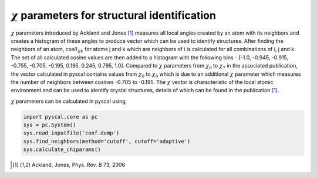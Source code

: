 
:math:`\chi` parameters for structural identification
---------------------------------------------------------

:math:`\chi` parameters introduced by Ackland and Jones [1]_ measures all local angles created
by an atom with its neighbors and creates a histogram of these angles to produce vector which can be
used to identify structures. After finding the neighbors of an atom, :math:`\cos \theta_{ijk}` for
atoms j and k which are neighbors of i is calculated for all combinations of i, j and k. The set of all
calculated cosine values are then added to a histogram with the following bins - [-1.0, -0.945, -0.915,
-0.755, -0.705, -0.195, 0.195, 0.245, 0.795, 1.0]. Compared to :math:`\chi` parameters from
:math:`\chi_0` to :math:`\chi_7` in the associated publication, the vector calculated in pyscal contains
values from :math:`\chi_0` to :math:`\chi_8` which is due to an additional :math:`\chi` parameter which
measures the number of neighbors between cosines -0.705 to -0.195. The :math:`\chi` vector is characteristic
of the local atomic environment and can be used to identify crystal structures, details of which can be found
in the publication [1]_.

:math:`\chi` parameters can be calculated in pyscal using,

.. code:: python

    import pyscal.core as pc
    sys = pc.System()
    sys.read_inputfile('conf.dump')
    sys.find_neighbors(method='cutoff', cutoff='adaptive')
    sys.calculate_chiparams()


.. [1] Ackland, Jones, Phys. Rev. B 73, 2006
